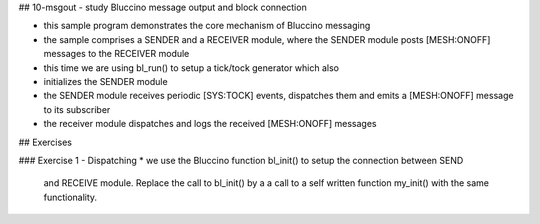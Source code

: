 ## 10-msgout - study Bluccino message output and block connection

* this sample program demonstrates the core mechanism of Bluccino messaging
* the sample comprises a SENDER and a RECEIVER module, where the SENDER module
  posts [MESH:ONOFF] messages to the RECEIVER module
* this time we are using bl_run() to setup a tick/tock generator which also
* initializes the SENDER module
* the SENDER module receives periodic [SYS:TOCK] events, dispatches them
  and emits a [MESH:ONOFF] message to its subscriber
* the receiver module dispatches and logs the received [MESH:ONOFF] messages


## Exercises

### Exercise 1 - Dispatching
* we use the Bluccino function bl_init() to setup the connection between SEND
  and RECEIVE module. Replace the call to bl_init() by a a call to a self
  written function my_init() with the same functionality.
